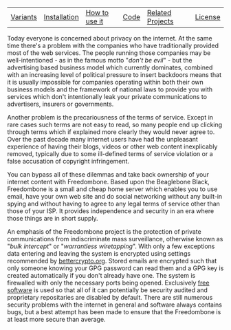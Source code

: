 #+TITLE:
#+AUTHOR: Bob Mottram
#+EMAIL: bob@robotics.uk.to
#+KEYWORDS: freedombox, debian, beaglebone, red matrix, email, web server, home server, internet, censorship, surveillance, social network, irc, jabber
#+DESCRIPTION: Turn the Beaglebone Black into a personal communications server
#+OPTIONS: ^:nil
#+BEGIN_CENTER
[[./images/logo.png]]
#+END_CENTER

#+BEGIN_CENTER
#+ATTR_HTML: :border -1
| [[./variants.html][Variants]] | [[./installation.html][Installation]] | [[./usage.html][How to use it]] | [[./code.html][Code]] | [[./related.html][Related Projects]] | [[https://www.gnu.org/licenses/gpl-3.0-standalone.html][License]] |
#+END_CENTER

Today everyone is concerned about privacy on the internet.  At the same time there's a problem with the companies who have traditionally provided most of the web services. The people running those companies may be well-intentioned - as in the famous motto "/don't be evil/" - but the advertising based business model which currently dominates, combined with an increasing level of political pressure to insert backdoors means that it is usually impossible for companies operating within both their own business models and the framework of national laws to provide you with services which don't intentionally leak your private communications to advertisers, insurers or governments.

Another problem is the precariousness of the terms of service. Except in rare cases such terms are not easy to read, so many people end up clicking through terms which if explained more clearly they would never agree to. Over the past decade many internet users have had the unpleasant experience of having their blogs, videos or other web content inexplicably removed, typically due to some ill-defined terms of service violation or a false accusation of copyright infringement.

You can bypass all of these dilemmas and take back ownership of your internet content with Freedombone.  Based upon the Beaglebone Black, Freedombone is a small and cheap home server which enables you to use email, have your own web site and do social networking without any built-in spying and without having to agree to any legal terms of service other than those of your ISP.  It provides independence and security in an era where those things are in short supply.

#+BEGIN_CENTER
[[file:images/surveillance.png]]
#+END_CENTER

An emphasis of the Freedombone project is the protection of private communications from indiscriminate mass surveillance, otherwise known as "/bulk intercept/" or "/warrantless wiretapping/". With only a few exceptions data entering and leaving the system is encrypted using settings recommended by [[https://bettercrypto.org][bettercrypto.org]]. Stored emails are encrypted such that only someone knowing your GPG password can read them and a GPG key is created automatically if you don't already have one. The system is firewalled with only the necessary ports being opened. Exclusively [[http://en.wikipedia.org/wiki/Free_software][free software]] is used so that all of it can potentially be security audited and proprietary repositaries are disabled by default. There are still numerous security problems with the internet in general and software always contains bugs, but a best attempt has been made to ensure that the Freedombone is at least more secure than average.
